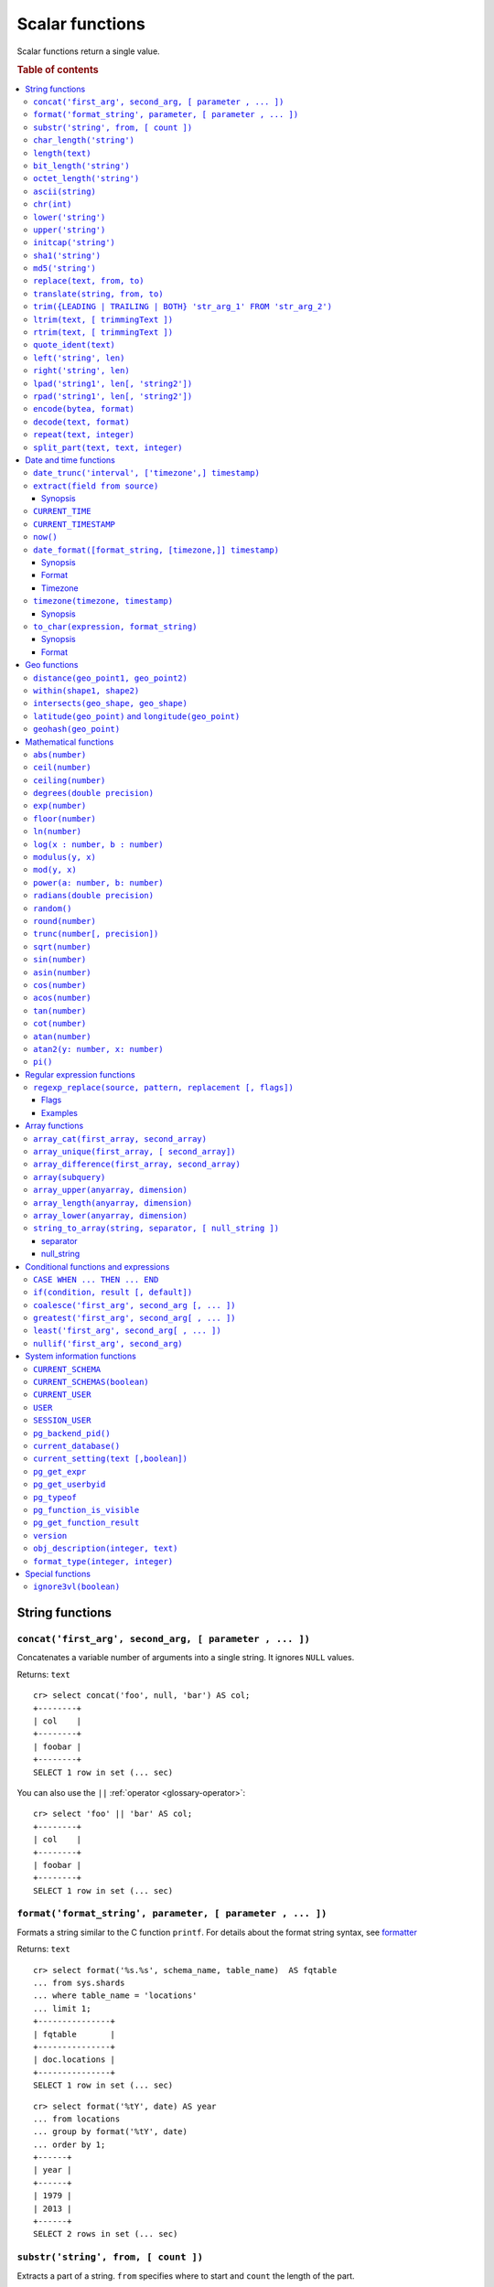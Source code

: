 .. highlight:: psql
.. _scalar:

================
Scalar functions
================

Scalar functions return a single value.

.. rubric:: Table of contents

.. contents::
   :local:

String functions
================

.. _scalar_concat:

``concat('first_arg', second_arg, [ parameter , ... ])``
--------------------------------------------------------

Concatenates a variable number of arguments into a single string. It ignores
``NULL`` values.

Returns: ``text``

::

    cr> select concat('foo', null, 'bar') AS col;
    +--------+
    | col    |
    +--------+
    | foobar |
    +--------+
    SELECT 1 row in set (... sec)

You can also use the ``||`` :ref:`operator <glossary-operator>`::

    cr> select 'foo' || 'bar' AS col;
    +--------+
    | col    |
    +--------+
    | foobar |
    +--------+
    SELECT 1 row in set (... sec)

``format('format_string', parameter, [ parameter , ... ])``
-----------------------------------------------------------

Formats a string similar to the C function ``printf``. For details about the
format string syntax, see `formatter`_

Returns: ``text``

::

    cr> select format('%s.%s', schema_name, table_name)  AS fqtable
    ... from sys.shards
    ... where table_name = 'locations'
    ... limit 1;
    +---------------+
    | fqtable       |
    +---------------+
    | doc.locations |
    +---------------+
    SELECT 1 row in set (... sec)

::

    cr> select format('%tY', date) AS year
    ... from locations
    ... group by format('%tY', date)
    ... order by 1;
    +------+
    | year |
    +------+
    | 1979 |
    | 2013 |
    +------+
    SELECT 2 rows in set (... sec)

``substr('string', from, [ count ])``
-------------------------------------

Extracts a part of a string. ``from`` specifies where to start and ``count``
the length of the part.

Returns: ``text``

::

    cr> select substr('crate.io', 3, 2) AS substr;
    +--------+
    | substr |
    +--------+
    | at     |
    +--------+
    SELECT 1 row in set (... sec)

.. _scalar_char_length:

``char_length('string')``
-------------------------

Counts the number of characters in a string.

Returns: ``integer``

::

    cr> select char_length('crate.io') AS char_length;
    +-------------+
    | char_length |
    +-------------+
    |           8 |
    +-------------+
    SELECT 1 row in set (... sec)

Each character counts only once, regardless of its byte size.

::

    cr> select char_length('©rate.io') AS char_length;
    +-------------+
    | char_length |
    +-------------+
    |           8 |
    +-------------+
    SELECT 1 row in set (... sec)

.. _scalar-length:

``length(text)``
----------------

Returns the number of characters in a string.

The same as :ref:`char_length <scalar_char_length>`.

.. _scalar_bit_length:

``bit_length('string')``
------------------------

Counts the number of bits in a string.

Returns: ``integer``

.. NOTE::

    CrateDB uses UTF-8 encoding internally, which uses between 1 and 4 bytes
    per character.

::

    cr> select bit_length('crate.io') AS bit_length;
    +------------+
    | bit_length |
    +------------+
    |         64 |
    +------------+
    SELECT 1 row in set (... sec)

::

    cr> select bit_length('©rate.io') AS bit_length;
    +------------+
    | bit_length |
    +------------+
    |         72 |
    +------------+
    SELECT 1 row in set (... sec)

.. _scalar_octet_length:

``octet_length('string')``
--------------------------

Counts the number of bytes (octets) in a string.

Returns: ``integer``

::

    cr> select octet_length('crate.io') AS octet_length;
    +--------------+
    | octet_length |
    +--------------+
    |            8 |
    +--------------+
    SELECT 1 row in set (... sec)

::

    cr> select octet_length('©rate.io') AS octet_length;
    +--------------+
    | octet_length |
    +--------------+
    |            9 |
    +--------------+
    SELECT 1 row in set (... sec)

.. _scalar_ascii:

``ascii(string)``
-----------------

Returns the ASCII code of the first character. For UTF-8, returns the Unicode
code point of the characters.

Returns: ``int``

::

    cr> SELECT ascii('a') AS a, ascii('🎈') AS b;
    +----+--------+
    |  a |      b |
    +----+--------+
    | 97 | 127880 |
    +----+--------+
    SELECT 1 row in set (... sec)

.. _scalar_chr:

``chr(int)``
------------

Returns the character with the given code. For UTF-8 the argument is treated as
a Unicode code point.

Returns: ``string``

::

    cr> SELECT chr(65) AS a;
    +---+
    | a |
    +---+
    | A |
    +---+
    SELECT 1 row in set (... sec)


``lower('string')``
-------------------

Converts all characters to lowercase. ``lower`` does not perform
locale-sensitive or context-sensitive mappings.

Returns: ``text``

::

    cr> select lower('TransformMe') AS lower;
    +-------------+
    | lower       |
    +-------------+
    | transformme |
    +-------------+
    SELECT 1 row in set (... sec)

``upper('string')``
-------------------

Converts all characters to uppercase. ``upper`` does not perform
locale-sensitive or context-sensitive mappings.

Returns: ``text``

::

    cr> select upper('TransformMe') as upper;
    +-------------+
    | upper       |
    +-------------+
    | TRANSFORMME |
    +-------------+
    SELECT 1 row in set (... sec)

.. _scalar-initcap:

``initcap('string')``
---------------------

Converts the first letter of each word to upper case and the rest to lower case
(*capitalize letters*).

Returns: ``text``

::

   cr> select initcap('heLlo WORLD') AS initcap;
   +-------------+
   | initcap     |
   +-------------+
   | Hello World |
   +-------------+
    SELECT 1 row in set (... sec)

.. _sha1:

``sha1('string')``
------------------

Returns: ``text``

Computes the SHA1 checksum of the given string.

::

    cr> select sha1('foo') AS sha1;
    +------------------------------------------+
    | sha1                                     |
    +------------------------------------------+
    | 0beec7b5ea3f0fdbc95d0dd47f3c5bc275da8a33 |
    +------------------------------------------+
    SELECT 1 row in set (... sec)

``md5('string')``
-----------------

Returns: ``text``

Computes the MD5 checksum of the given string.

See :ref:`sha1 <sha1>` for an example.

.. _scalar-replace:

``replace(text, from, to)``
---------------------------

Replaces all occurrences of ``from`` in ``text`` with ``to``.

::

   cr> select replace('Hello World', 'World', 'Stranger') AS hello;
   +----------------+
   | hello          |
   +----------------+
   | Hello Stranger |
   +----------------+
   SELECT 1 row in set (... sec)

.. _scalar-translate:

``translate(string, from, to)``
-------------------------------

Performs several single-character, one-to-one translation in one operation.
It translates ``string`` by replacing the characters in the ``from`` set, one-to-one
positionally, with their counterparts in the ``to`` set. If ``from`` is longer than
``to``, the function removes the occurrences of the extra characters in ``from``.
If there are repeated characters in ``from``, only the first mapping is considered.

Synopsis::

    translate(string, from, to)

Examples::

   cr> select translate('Crate', 'Ct', 'Dk') as translation;
    +-------------+
    | translation |
    +-------------+
    | Drake       |
    +-------------+
    SELECT 1 row in set (... sec)

::

   cr> select translate('Crate', 'rCe', 'c') as translation;
    +-------------+
    | translation |
    +-------------+
    | cat         |
    +-------------+
    SELECT 1 row in set (... sec)

.. _scalar-trim:

``trim({LEADING | TRAILING | BOTH} 'str_arg_1' FROM 'str_arg_2')``
------------------------------------------------------------------

Removes the longest string containing characters from ``str_arg_1``
(``' '`` by default) from the start, end, or both ends
(``BOTH`` is the default) of ``str_arg_2``.

Synopsis::

    trim([ [ {LEADING | TRAILING | BOTH} ] [ str_arg_1 ] FROM ] str_arg_2)

Examples
::

   cr> select trim(BOTH 'ab' from 'abcba') AS trim;
   +------+
   | trim |
   +------+
   | c    |
   +------+
   SELECT 1 row in set (... sec)

::

   cr> select trim('ab' from 'abcba') AS trim;
   +------+
   | trim |
   +------+
   | c    |
   +------+
   SELECT 1 row in set (... sec)

::

   cr> select trim('   abcba   ') AS trim;
   +-------+
   | trim  |
   +-------+
   | abcba |
   +-------+
   SELECT 1 row in set (... sec)

.. _scalar-ltrim:

``ltrim(text, [ trimmingText ])``
---------------------------------

Removes set of characters which are matching ``trimmingText`` (``' '``
by default) to the left of ``text``.

::

   cr> select ltrim('xxxzzzabcba', 'xz') AS ltrim;
   +-------+
   | ltrim |
   +-------+
   | abcba |
   +-------+
   SELECT 1 row in set (... sec)

.. _scalar-rtrim:

``rtrim(text, [ trimmingText ])``
---------------------------------

Removes set of characters which are matching ``trimmingText`` (``' '``
by default) to the right of ``text``.

::

   cr> select rtrim('abcbaxxxzzz', 'xz') AS rtrim;
   +-------+
   | rtrim |
   +-------+
   | abcba |
   +-------+
   SELECT 1 row in set (... sec)

.. _scalar-quote-ident:

``quote_ident(text)``
---------------------

Returns: ``text``

Quotes a provided string argument. Quotes are added only if necessary.
For example, if the string contains non-identifier characters, keywords or
would be case-folded. Embedded quotes are properly doubled.

The quoted string can be used as an identifier in an SQL statement.

::

   cr> select quote_ident('Column name') AS quoted;
   +---------------+
   | quoted        |
   +---------------+
   | "Column name" |
   +---------------+
   SELECT 1 row in set (... sec)

.. _scalar-left:

``left('string', len)``
-----------------------

Returns the first ``len`` characters of ``string`` when ``len`` > 0,
otherwise all but last ``len`` characters.

Synopsis::

    left(string, len)

Examples::

   cr> select left('crate.io', 5) AS col;
   +-------+
   | col   |
   +-------+
   | crate |
   +-------+
   SELECT 1 row in set (... sec)

::

   cr> select left('crate.io', -3) AS col;
   +-------+
   | col   |
   +-------+
   | crate |
   +-------+
   SELECT 1 row in set (... sec)

.. _scalar-right:

``right('string', len)``
------------------------

Returns the last ``len`` characters in ``string`` when ``len`` > 0,
otherwise all but first ``len`` characters.

Synopsis::

  right(string, len)

Examples::

      cr> select right('crate.io', 2) AS col;
      +-----+
      | col |
      +-----+
      | io  |
      +-----+
      SELECT 1 row in set (... sec)

::

      cr> select right('crate.io', -6) AS col;
      +-----+
      | col |
      +-----+
      | io  |
      +-----+
      SELECT 1 row in set (... sec)

.. _scalar-lpad:

``lpad('string1', len[, 'string2'])``
-------------------------------------

Fill up ``string1`` to length ``len`` by prepending the characters ``string2``
(a space by default). If string1 is already longer than len then it is truncated
(on the right).

Synopsis::

    lpad(string1, len[, string2])

Example::

   cr> select lpad(' I like CrateDB!!', 41, 'yes! ') AS col;
   +-------------------------------------------+
   | col                                       |
   +-------------------------------------------+
   | yes! yes! yes! yes! yes! I like CrateDB!! |
   +-------------------------------------------+
   SELECT 1 row in set (... sec)

.. _scalar-rpad:

``rpad('string1', len[, 'string2'])``
-------------------------------------

Fill up ``string1`` to length ``len`` by appending the characters ``string2``
(a space by default). If string1 is already longer than len then it is
truncated.

Synopsis::

    rpad(string1, len[, string2])

Example::

   cr> select rpad('Do you like Crate?', 38, ' yes!') AS col;
   +----------------------------------------+
   | col                                    |
   +----------------------------------------+
   | Do you like Crate? yes! yes! yes! yes! |
   +----------------------------------------+
   SELECT 1 row in set (... sec)

.. NOTE::

   In both cases, the scalar functions lpad and rpad, do now accept a len
   greater than 50000.

.. _scalar-encode:

``encode(bytea, format)``
-------------------------

Encode takes a binary string (``hex`` format) and returns a text encoding using
the specified format. Supported formats are: ``base64``, ``hex``, and
``escape``. The ``escape`` format replaces unprintable characters with octal
byte notation like ``\nnn``. For the reverse function, see :ref:`decode()
<scalar-decode>`.

Synopsis::

    encode(string1, format)

Example::

    cr> select encode(E'123\b\t56', 'base64') AS col;
    +--------------+
    | col          |
    +--------------+
    | MTIzCAk1Ng== |
    +--------------+
    SELECT 1 row in set (... sec)


.. _scalar-decode:

``decode(text, format)``
-------------------------

Decodes a text encoded string using the specified format and returns a binary
string (``hex`` format). Supported formats are: ``base64``, ``hex``, and
``escape``. For the reverse function, see :ref:`encode() <scalar-encode>`.

Synopsis::

    decode(text1, format)

Example::

    cr> select decode('T\214', 'escape') AS col;
    +--------+
    | col    |
    +--------+
    | \x548c |
    +--------+
    SELECT 1 row in set (... sec)


.. _scalar-repeat:

``repeat(text, integer)``
-------------------------

Repeats a string the specified number of times.

If the number of repetitions is equal or less than zero then the function
returns an empty string.

Returns: ``text``

::

   cr> select repeat('ab', 3) AS repeat;
   +--------+
   | repeat |
   +--------+
   | ababab |
   +--------+
   SELECT 1 row in set (... sec)

.. _scalar-split_part:

``split_part(text, text, integer)``
-----------------------------------

Splits a string into parts using a delimiter and returns the part at the given index.
The first part is addressed by index ``1``.

Special Cases:

* Returns the empty string if the index is greater than the number of parts.
* If any of the arguments is ``NULL``, the result is ``NULL``.
* If the delimiter is the empty string, the input string is considered as consisting of exactly one part.

Returns: ``text``

Synopsis::

    split_part(string, delimiter, index)

Example::

   cr> select split_part('ab--cdef--gh', '--', 2) AS part;
   +------+
   | part |
   +------+
   | cdef |
   +------+
   SELECT 1 row in set (... sec)


Date and time functions
=======================

.. _scalar-date-trunc:

``date_trunc('interval', ['timezone',] timestamp)``
---------------------------------------------------

Returns: ``timestamp with time zone``

Limits a timestamps precision to a given interval.

Valid intervals are:

* ``second``

* ``minute``

* ``hour``

* ``day``

* ``week``

* ``month``

* ``quarter``

* ``year``

Valid values for ``timezone`` are either the name of a time zone (for example
'Europe/Vienna') or the UTC offset of a time zone (for example '+01:00'). To
get a complete overview of all possible values take a look at the `available
time zones`_ supported by `Joda-Time`_.

The following example shows how to use the date_trunc function to generate a
day based histogram in the ``Europe/Moscow`` timezone::

    cr> select
    ... date_trunc('day', 'Europe/Moscow', date) as day,
    ... count(*) as num_locations
    ... from locations
    ... group by 1
    ... order by 1;
    +---------------+---------------+
    | day           | num_locations |
    +---------------+---------------+
    | 308523600000  | 4             |
    | 1367352000000 | 1             |
    | 1373918400000 | 8             |
    +---------------+---------------+
    SELECT 3 rows in set (... sec)

If you don't specify a time zone, ``truncate`` uses UTC time::

    cr> select date_trunc('day', date) as day, count(*) as num_locations
    ... from locations
    ... group by 1
    ... order by 1;
    +---------------+---------------+
    | day           | num_locations |
    +---------------+---------------+
    | 308534400000  | 4             |
    | 1367366400000 | 1             |
    | 1373932800000 | 8             |
    +---------------+---------------+
    SELECT 3 rows in set (... sec)

``extract(field from source)``
------------------------------

``extract`` is a special expression that translates to a function which
retrieves subfields such as day, hour or minute from a timestamp.

The return type depends on the used ``field``.

Synopsis
........

::

    EXTRACT( field FROM expression )

:field:
  An identifier or string literal which identifies the part of the timestamp
  that should be extracted.

:expression:
  An expression that resolves to a timestamp data type with or without
  timezone or is castable to timestamp data types.

::

    cr> select extract(day from '2014-08-23') AS day;
    +-----+
    | day |
    +-----+
    |  23 |
    +-----+
    SELECT 1 row in set (... sec)

``source`` must be an expression that returns a timestamp. In case the
expression has a different return type but is known to be castable to timestamp
an implicit cast will be attempted.

``field`` is an identifier that selects which part of the timestamp to extract.
The following fields are supported:

``CENTURY``
  | *Return type:* ``integer``
  | century of era

  Returns the ISO representation which is a straight split of the date.

  Year 2000 century 20 and year 2001 is also century 20. This is different to
  the GregorianJulian (GJ) calendar system where 2001 would be century 21.

``YEAR``
  | *Return type:* ``integer``
  | the year field

``QUARTER``
  | *Return type:* ``integer``
  | the quarter of the year (1 - 4)

``MONTH``
  | *Return type:* ``integer``
  | the month of the year

``WEEK``
  | *Return type:* ``integer``
  | the week of the year

``DAY``
  | *Return type:* ``integer``
  | the day of the month

``DAY_OF_MONTH``
  | *Return type:* ``integer``
  | same as ``day``

``DAY_OF_WEEK``
  | *Return type:* ``integer``
  | day of the week. Starting with Monday (1) to Sunday (7)

``DOW``
  | *Return type:* ``integer``
  | same as ``day_of_week``

``DAY_OF_YEAR``
  | *Return type:* ``integer``
  | the day of the year (1 - 365 / 366)

``DOY``
  | *Return type:* ``integer``
  | same as ``day_of_year``

``HOUR``
  | *Return type:* ``integer``
  | the hour field

``MINUTE``
  | *Return type:* ``integer``
  | the minute field

``SECOND``
  | *Return type:* ``integer``
  | the second field

``EPOCH``
  | *Return type:* ``double precision``
  | The number of seconds since Jan 1, 1970.
  | Can be negative if earlier than Jan 1, 1970.

.. _`available time zones`: https://www.joda.org/joda-time/timezones.html
.. _`Joda-Time`: https://www.joda.org/joda-time/

.. _current_time:

``CURRENT_TIME``
----------------

The ``CURRENT_TIME`` expression returns the time in microseconds
since midnight UTC at the time the SQL statement was handled. Clock
time is looked up at most once within the scope of a single query, to
ensure that multiple occurrences of ``CURRENT_TIME`` evaluate to the
same value.

synopsis::

    CURRENT_TIME [ ( precision ) ]

``precision`` must be a positive integer between 0 and 6. The default value is
6. It determines the number of fractional seconds to output. A value of 0 means
the time will have second precision, no fractional seconds (microseconds)
are given.

.. NOTE::
   No guarantee is provided about the accuracy of the underlying clock,
   results may be limited to millisecond precision, depending on the
   system.

.. _current_timestamp:

``CURRENT_TIMESTAMP``
---------------------

The ``CURRENT_TIMESTAMP`` expression returns the timestamp in milliseconds
since epoch at the time the SQL statement was handled. Therefore, the same
timestamp value is returned for every invocation of a single statement.

Synopsis::

    CURRENT_TIMESTAMP [ ( precision ) ]

Here, ``precision`` must be a positive integer between ``0`` and ``3``. The
default value is ``3``. This value determines the number of fractional seconds
to output. A value of ``0`` means the timestamp will have second precision, no
fractional seconds (milliseconds) are given.

.. TIP::

    To get an offset value of ``CURRENT_TIMESTAMP`` (e.g., this same time one
    day ago), you can add or subtract an :ref:`interval <interval_data_type>`,
    like so::

        CURRENT_TIMESTAMP - '1 day'::interval

.. NOTE::

    If the ``CURRENT_TIMESTAMP`` function is used in
    :ref:`ddl-generated-columns` it behaves slightly different in ``UPDATE``
    operations. In such a case the actual timestamp of each row update is
    returned.

    The return value of expressions ``CURRENT_TIMESTAMP`` and ``CURRENT_TIME``
    depends on the system clock and the JVM implementation.


.. _now:

``now()``
---------

Returns the current date and time.

This is the same as ``current_timestamp``

Returns: ``timestamp with time zone``

Synopsis::

  now()


``date_format([format_string, [timezone,]] timestamp)``
-------------------------------------------------------

The ``date_format`` function formats a timestamp as string according to the
(optional) format string.

Returns: ``text``

Synopsis
........

::

    DATE_FORMAT( [ format_string, [ timezone, ] ] timestamp )

The only mandatory argument is the ``timestamp`` value to format. It can be any
expression that is safely convertible to timestamp data type with or without
timezone.

Format
......

The syntax for the ``format_string`` is 100% compatible to the syntax of the
`MySQL date_format`_ function. For reference, the format is listed in detail
below [#MySQL-Docs]_:

.. csv-table:: date_format Format
   :header: "Format Specifier", "Description"

   ``%a``,	"Abbreviated weekday name (Sun..Sat)"
   ``%b``,	"Abbreviated month name (Jan..Dec)"
   ``%c``,	"Month in year, numeric (0..12)"
   ``%D``,	"Day of month as ordinal number (1st, 2nd, ... 24th)"
   ``%d``,	"Day of month, padded to 2 digits (00..31)"
   ``%e``,	"Day of month (0..31)"
   ``%f``,	"Microseconds, padded to 6 digits (000000..999999)"
   ``%H``,	"Hour in 24-hour clock, padded to 2 digits (00..23)"
   ``%h``,	"Hour in 12-hour clock, padded to 2 digits (01..12)"
   ``%I``,	"Hour in 12-hour clock, padded to 2 digits (01..12)"
   ``%i``,	"Minutes, numeric (00..59)"
   ``%j``,	"Day of year, padded to 3 digits (001..366)"
   ``%k``,	"Hour in 24-hour clock (0..23)"
   ``%l``,	"Hour in 12-hour clock (1..12)"
   ``%M``,	"Month name (January..December)"
   ``%m``,	"Month in year, numeric, padded to 2 digits (00..12)"
   ``%p``,	"AM or PM"
   ``%r``,	"Time, 12-hour (hh:mm:ss followed by AM or PM)"
   ``%S``,	"Seconds, padded to 2 digits (00..59)"
   ``%s``,	"Seconds, padded to 2 digits (00..59)"
   ``%T``,	"Time, 24-hour (hh:mm:ss)"
   ``%U``,	"Week number, sunday as first day of the week, first week of the year (01) is the one starting in this year, week 00 starts in last year (00..53)"
   ``%u``,	"Week number, monday as first day of the week, first week of the year (01) is the one with at least 4 days in this year (00..53)"
   ``%V``,	"Week number, sunday as first day of the week, first week of the year (01) is the one starting in this year, uses the week number of the last year, if the week started in last year (01..53)"
   ``%v``,	"Week number, monday as first day of the week, first week of the year (01) is the one with at least 4 days in this year, uses the week number of the last year, if the week started in last year (01..53)"
   ``%W``,	"Weekday name (Sunday..Saturday)"
   ``%w``,	"Day of the week (0=Sunday..6=Saturday)"
   ``%X``,	"weekyear, sunday as first day of the week, numeric, four digits; used with %V"
   ``%x``,	"weekyear, monday as first day of the week, numeric, four digits; used with %v"
   ``%Y``,	"Year, numeric, four digits"
   ``%y``,	"Year, numeric, two digits"
   ``%%``,	"A literal '%' character"
   ``%x``,	"x, for any 'x' not listed above"

If no ``format_string`` is given the default format will be used::

    %Y-%m-%dT%H:%i:%s.%fZ

::

    cr> select date_format('1970-01-01') as epoque;
    +-----------------------------+
    | epoque                      |
    +-----------------------------+
    | 1970-01-01T00:00:00.000000Z |
    +-----------------------------+
    SELECT 1 row in set (... sec)

.. _date-format-timezone:

Timezone
........

Valid values for ``timezone`` are either the name of a time zone (for example
'Europe/Vienna') or the UTC offset of a time zone (for example '+01:00'). To
get a complete overview of all possible values take a look at the `available
time zones`_ supported by `Joda-Time`_.

The ``timezone`` will be ``UTC`` if not provided::

    cr> select date_format('%W the %D of %M %Y %H:%i %p', 0) as epoque;
    +-------------------------------------------+
    | epoque                                    |
    +-------------------------------------------+
    | Thursday the 1st of January 1970 00:00 AM |
    +-------------------------------------------+
    SELECT 1 row in set (... sec)

::

    cr> select date_format('%Y/%m/%d %H:%i', 'EST',  0) as est_epoque;
    +------------------+
    | est_epoque       |
    +------------------+
    | 1969/12/31 19:00 |
    +------------------+
    SELECT 1 row in set (... sec)

.. _scalar-timezone:

``timezone(timezone, timestamp)``
---------------------------------

The timezone scalar function converts values of ``timestamp`` without time zone to/from
timestamp with time zone.

Synopsis
........

::

    TIMEZONE(timezone, timestamp)

It has two variants depending on the type of ``timestamp``:

.. csv-table::
   :header: "Type of timestamp", "Return Type", "Description"

   "timestamp without time zone OR bigint", "timestamp with time zone", "Treat \
   given timestamp without time zone as located in the specified timezone"
   "timestamp with time zone", "timestamp without time zone", "Convert given \
   timestamp with time zone to the new timezone with no time zone designation"

::

    cr> select
    ... 257504400000 as no_tz,
    ... date_format('%Y-%m-%d %h:%i', 257504400000) as no_tz_str,
    ... timezone('Europe/Madrid', 257504400000) as in_madrid,
    ... date_format('%Y-%m-%d %h:%i', timezone('Europe/Madrid',
    ... 257504400000)) as in_madrid_str;
    +--------------+------------------+--------------+------------------+
    |        no_tz | no_tz_str        |    in_madrid | in_madrid_str    |
    +--------------+------------------+--------------+------------------+
    | 257504400000 | 1978-02-28 09:00 | 257500800000 | 1978-02-28 08:00 |
    +--------------+------------------+--------------+------------------+
    SELECT 1 row in set (... sec)

::

    cr> select
    ... timezone('Europe/Madrid',
    ... '1978-02-28T10:00:00.000+01:00'::timestamp with time zone) as epoque,
    ... date_format('%Y-%m-%d %h:%i', timezone('Europe/Madrid',
    ... '1978-02-28T10:00:00.000+01:00'::timestamp with time zone)) as epoque_str;
    +--------------+------------------+
    |       epoque | epoque_str       |
    +--------------+------------------+
    | 257508000000 | 1978-02-28 10:00 |
    +--------------+------------------+
    SELECT 1 row in set (... sec)

::

    cr> select
    ... timezone('Europe/Madrid',
    ... '1978-02-28T10:00:00.000+01:00'::timestamp without time zone) as epoque,
    ... date_format('%Y-%m-%d %h:%i', timezone('Europe/Madrid',
    ... '1978-02-28T10:00:00.000+01:00'::timestamp without time zone)) as epoque_str;
    +--------------+------------------+
    |       epoque | epoque_str       |
    +--------------+------------------+
    | 257504400000 | 1978-02-28 09:00 |
    +--------------+------------------+
    SELECT 1 row in set (... sec)

.. _scalar-to_char:

``to_char(expression, format_string)``
--------------------------------------

The ``to_char`` function converts a ``timestamp`` or ``interval`` value to
a string, based on a given format string.

Returns: ``text``

Synopsis
........

::

    TO_CHAR( expression, format_string )

``expression`` can be any value with the type of ``timestamp`` (with or without
a timezone) or ``interval``.

Format
......

The syntax for the ``format_string`` differs based the type of the expression.
For ``timestamp`` expressions, the ``format_string`` is a template string
containing any of the following symbols:

+-------------------------------------------+---------------------------------------------------------------------------+
| Pattern                                   | Description                                                               |
+===========================================+===========================================================================+
| ``HH`` / ``HH12``                         | Hour of day (01-12)                                                       |
+-------------------------------------------+---------------------------------------------------------------------------+
| ``HH24``                                  | Hour of day (00-23)                                                       |
+-------------------------------------------+---------------------------------------------------------------------------+
| ``MI``                                    | Minute (00-59)                                                            |
+-------------------------------------------+---------------------------------------------------------------------------+
| ``SS``                                    | Second (00-59)                                                            |
+-------------------------------------------+---------------------------------------------------------------------------+
| ``MS``                                    | Millisecond (000-999)                                                     |
+-------------------------------------------+---------------------------------------------------------------------------+
| ``US``                                    | Microsecond (000000-999999)                                               |
+-------------------------------------------+---------------------------------------------------------------------------+
| ``FF1``                                   | Tenth of second (0-9)                                                     |
+-------------------------------------------+---------------------------------------------------------------------------+
| ``FF2``                                   | Hundredth of second (00-99)                                               |
+-------------------------------------------+---------------------------------------------------------------------------+
| ``FF3``                                   | Millisecond (000-999)                                                     |
+-------------------------------------------+---------------------------------------------------------------------------+
| ``FF4``                                   | Tenth of millisecond (0000-9999)                                          |
+-------------------------------------------+---------------------------------------------------------------------------+
| ``FF5``                                   | Hundredth of millisecond (00000-99999)                                    |
+-------------------------------------------+---------------------------------------------------------------------------+
| ``FF6``                                   | Microsecond (000000-999999)                                               |
+-------------------------------------------+---------------------------------------------------------------------------+
| ``SSSS`` / ``SSSSS``                      | Seconds past midnight (0-86399)                                           |
+-------------------------------------------+---------------------------------------------------------------------------+
| ``AM`` / ``am`` / ``PM`` / ``pm``         | Meridiem indicator                                                        |
+-------------------------------------------+---------------------------------------------------------------------------+
| ``A.M.`` / ``a.m.`` / ``P.M.`` / ``p.m.`` | Meridiem indicator (with periods)                                         |
+-------------------------------------------+---------------------------------------------------------------------------+
| ``Y,YYY``                                 | 4 digit year with comma                                                   |
+-------------------------------------------+---------------------------------------------------------------------------+
| ``YYYY``                                  | 4 digit year                                                              |
+-------------------------------------------+---------------------------------------------------------------------------+
| ``YYY``                                   | Last 3 digits of year                                                     |
+-------------------------------------------+---------------------------------------------------------------------------+
| ``YY``                                    | Last 2 digits of year                                                     |
+-------------------------------------------+---------------------------------------------------------------------------+
| ``Y``                                     | Last digit of year                                                        |
+-------------------------------------------+---------------------------------------------------------------------------+
| ``IYYY``                                  | 4 digit ISO-8601 week-numbering year                                      |
+-------------------------------------------+---------------------------------------------------------------------------+
| ``IYY``                                   | Last 3 digits of ISO-8601 week-numbering year                             |
+-------------------------------------------+---------------------------------------------------------------------------+
| ``IY``                                    | Last 2 digits of ISO-8601 week-numbering year                             |
+-------------------------------------------+---------------------------------------------------------------------------+
| ``I``                                     | Last digit of ISO-8601 week-numbering year                                |
+-------------------------------------------+---------------------------------------------------------------------------+
| ``BC`` / ``bc`` / ``AD`` / ``ad``         | Era indicator                                                             |
+-------------------------------------------+---------------------------------------------------------------------------+
| ``B.C.`` / ``b.c.`` / ``A.D.`` / ``a.d.`` | Era indicator with periods                                                |
+-------------------------------------------+---------------------------------------------------------------------------+
| ``MONTH`` / ``Month`` / ``month``         | Full month name (uppercase/capitalized/lowercase) padded to 9 characters  |
+-------------------------------------------+---------------------------------------------------------------------------+
| ``MON`` / ``Mon`` / ``mon``               | Short month name (uppercase/capitalized/lowercase) padded to 9 characters |
+-------------------------------------------+---------------------------------------------------------------------------+
| ``MM``                                    | Month number (01-12)                                                      |
+-------------------------------------------+---------------------------------------------------------------------------+
| ``DAY`` / ``Day`` / ``day``               | Full day name (uppercase/capitalized/lowercase) padded to 9 characters    |
+-------------------------------------------+---------------------------------------------------------------------------+
| ``DY`` / ``Dy`` / ``dy``                  | Short, 3 character day name (uppercase/capitalized/lowercase)             |
+-------------------------------------------+---------------------------------------------------------------------------+
| ``DDD``                                   | Day of year (001-366)                                                     |
+-------------------------------------------+---------------------------------------------------------------------------+
| ``IDDD``                                  | Day of ISO-8601 week-numbering year, where the first Monday of the        |
|                                           | first ISO week is day 1 (001-371)                                         |
+-------------------------------------------+---------------------------------------------------------------------------+
| ``DD``                                    | Day of month (01-31)                                                      |
+-------------------------------------------+---------------------------------------------------------------------------+
| ``D``                                     | Day of the week, from Sunday (1) to Saturday (7)                          |
+-------------------------------------------+---------------------------------------------------------------------------+
| ``ID``                                    | ISO-8601 day of the week, from Monday (1) to Sunday (7)                   |
+-------------------------------------------+---------------------------------------------------------------------------+
| ``W``                                     | Week of month (1-5)                                                       |
+-------------------------------------------+---------------------------------------------------------------------------+
| ``WW``                                    | Week number of year (1-53)                                                |
+-------------------------------------------+---------------------------------------------------------------------------+
| ``IW``                                    | Week number of ISO-8601 week-numbering year (01-53)                       |
+-------------------------------------------+---------------------------------------------------------------------------+
| ``CC``                                    | Century                                                                   |
+-------------------------------------------+---------------------------------------------------------------------------+
| ``J``                                     | Julian Day                                                                |
+-------------------------------------------+---------------------------------------------------------------------------+
| ``Q``                                     | Quarter                                                                   |
+-------------------------------------------+---------------------------------------------------------------------------+
| ``RM`` / ``rm``                           | Month in Roman numerals (uppercase/lowercase)                             |
+-------------------------------------------+---------------------------------------------------------------------------+
| ``TZ`` / ``tz``                           | Time-zone abbreviation (uppercase/lowercase)                              |
+-------------------------------------------+---------------------------------------------------------------------------+
| ``TZH``                                   | Time-zone hours                                                           |
+-------------------------------------------+---------------------------------------------------------------------------+
| ``TZM``                                   | Time-zone minutes                                                         |
+-------------------------------------------+---------------------------------------------------------------------------+
| ``OF``                                    | Time-zone offset from UTC                                                 |
+-------------------------------------------+---------------------------------------------------------------------------+

::

    cr> select to_char(timestamp '1970-01-01T17:31:12', 'Day, Month DD - HH12:MI AM YYYY AD') as ts;
    +-----------------------------------------+
    | ts                                      |
    +-----------------------------------------+
    | Thursday, January 01 - 05:31 PM 1970 AD |
    +-----------------------------------------+
    SELECT 1 row in set (... sec)

For ``interval`` expressions, the formatting string accepts the same tokens as
``timestamp`` expressions. The function then uses the timestamp of the specified
interval added to the timestamp of ``0000/01/01 00:00:00``:

::

    cr> select to_char(interval '1 year 3 weeks 200 minutes', 'YYYY MM DD HH12:MI:SS') as interval;
    +---------------------+
    | interval            |
    +---------------------+
    | 0001 01 22 03:20:00 |
    +---------------------+
    SELECT 1 row in set (... sec)



Geo functions
=============

.. _scalar_distance:

``distance(geo_point1, geo_point2)``
------------------------------------

Returns: ``double precision``

The ``distance`` function can be used to calculate the distance between two
points on earth. It uses the `Haversine formula`_ which gives great-circle
distances between 2 points on a sphere based on their latitude and longitude.

The return value is the distance in meters.

Below is an example of the distance function where both points are specified
using WKT. See :ref:`geo_point_data_type` for more information on the implicit
type casting of geo points::

    cr> select distance('POINT (10 20)', 'POINT (11 21)') AS col;
    +-------------------+
    |               col |
    +-------------------+
    | 152354.3209044634 |
    +-------------------+
    SELECT 1 row in set (... sec)

This scalar function can always be used in both the ``WHERE`` and ``ORDER BY``
clauses. With the limitation that one of the arguments must be a literal and
the other argument must be a column reference.

.. NOTE::

   The algorithm of the calculation which is used when the distance
   function is used as part of the result column list has a different
   precision than what is stored inside the index which is utilized if
   the distance function is part of a WHERE clause.

   For example if ``select distance(...)`` returns 0.0 an equality check
   with ``where distance(...) = 0`` might not yield anything at all due
   to the precision difference.

.. _scalar_within:

``within(shape1, shape2)``
--------------------------

Returns: ``boolean``

The ``within`` function returns true if ``shape1`` is within ``shape2``. If
that is not the case false is returned.

``shape1`` can either be a ``geo_shape`` or a ``geo_point``. ``shape2`` must be
a ``geo_shape``.

Below is an example of the within function which makes use of the implicit type
casting from strings to geo point and geo shapes::

    cr> select within(
    ...   'POINT (10 10)',
    ...   'POLYGON ((5 5, 10 5, 10 10, 5 10, 5 5))'
    ... ) AS is_within;
    +-----------+
    | is_within |
    +-----------+
    | TRUE      |
    +-----------+
    SELECT 1 row in set (... sec)

This function can always be used within the ``WHERE`` clause.

.. _scalar_intersects:

``intersects(geo_shape, geo_shape)``
------------------------------------

Returns: ``boolean``

The ``intersects`` function returns true if both argument shapes share some
points or area, they *overlap*. This also includes two shapes where one lies
:ref:`within <scalar_within>` the other.

If ``false`` is returned, both shapes are considered *disjoint*.

Example::

    cr> select
    ... intersects(
    ...   {type='Polygon', coordinates=[
    ...         [[13.4252, 52.7096],[13.9416, 52.0997],
    ...          [12.7221, 52.1334],[13.4252, 52.7096]]]},
    ...   'LINESTRING(13.9636 52.6763, 13.2275 51.9578,
    ...               12.9199 52.5830, 11.9970 52.6830)'
    ... ) as intersects,
    ... intersects(
    ...   {type='Polygon', coordinates=[
    ...         [[13.4252, 52.7096],[13.9416, 52.0997],
    ...          [12.7221, 52.1334],[13.4252, 52.7096]]]},
    ...   'LINESTRING (11.0742 49.4538, 11.5686 48.1367)'
    ... ) as disjoint;
    +------------+----------+
    | intersects | disjoint |
    +------------+----------+
    | TRUE       | FALSE    |
    +------------+----------+
    SELECT 1 row in set (... sec)

Due to a limitation on the :ref:`geo_shape_data_type` datatype this function
cannot be used in the :ref:`sql_reference_order_by`.

``latitude(geo_point)`` and ``longitude(geo_point)``
----------------------------------------------------

Returns: ``double precision``

The ``latitude`` and ``longitude`` function return the coordinates of latitude
or longitude of a point, or ``NULL`` if not available. The input must be a
column of type ``geo_point``, a valid WKT string or a ``double precision``
array. See :ref:`geo_point_data_type` for more information on the implicit type
casting of geo points.

Example::

    cr> select mountain, height, longitude(coordinates) as "lon", latitude(coordinates) as "lat"
    ... from sys.summits order by height desc limit 1;
    +------------+--------+---------+---------+
    | mountain   | height |     lon |     lat |
    +------------+--------+---------+---------+
    | Mont Blanc |   4808 | 6.86444 | 45.8325 |
    +------------+--------+---------+---------+
    SELECT 1 row in set (... sec)

Below is an example of the latitude/longitude functions which make use of the
implicit type casting from strings to geo point::

    cr> select latitude('POINT (10 20)') AS lat, longitude([10.0, 20.0]) AS long;
    +------+------+
    |  lat | long |
    +------+------+
    | 20.0 | 10.0 |
    +------+------+
    SELECT 1 row in set (... sec)

``geohash(geo_point)``
----------------------

Returns: ``text``

Returns a `GeoHash <https://en.wikipedia.org/wiki/Geohash>`_ representation
based on full precision (12 characters) of the input point, or ``NULL`` if not
available. The input has to be a column of type ``geo_point``, a valid WKT
string or a ``double precision`` array. See :ref:`geo_point_data_type` for more
information of the implicit type casting of geo points.

Example::

    cr> select mountain, height, geohash(coordinates) as "geohash" from sys.summits
    ... order by height desc limit 1;
    +------------+--------+--------------+
    | mountain   | height | geohash      |
    +------------+--------+--------------+
    | Mont Blanc |   4808 | u0huspw99j1r |
    +------------+--------+--------------+
    SELECT 1 row in set (... sec)

.. _mathematical_functions:

Mathematical functions
======================

All mathematical functions can be used within ``WHERE`` and ``ORDER BY``
clauses.

``abs(number)``
---------------

Returns the absolute value of the given number in the datatype of the given
number::

    cr> select abs(214748.0998) AS a, abs(0) AS b, abs(-214748) AS c;
    +-------------+---+--------+
    |           a | b |      c |
    +-------------+---+--------+
    | 214748.0998 | 0 | 214748 |
    +-------------+---+--------+
    SELECT 1 row in set (... sec)

.. _scalar-ceil:

``ceil(number)``
----------------

Returns the smallest integer or long value that is not less than the argument.

Returns: ``bigint`` or ``integer``

Return value will be of type ``integer`` if the input value is an integer or
float. If the input value is of type ``bigint`` or ``double precision`` the
return value will be of type ``bigint``::

    cr> select ceil(29.9) AS col;
    +-----+
    | col |
    +-----+
    |  30 |
    +-----+
    SELECT 1 row in set (... sec)


``ceiling(number)``
-------------------

This is an alias for :ref:`ceil <scalar-ceil>`.

.. _scalar-degrees:

``degrees(double precision)``
-----------------------------

Convert the given ``radians`` value to ``degrees``.

Returns: ``double precision``

::

    cr> select degrees(0.5) AS degrees;
    +-------------------+
    |           degrees |
    +-------------------+
    | 28.64788975654116 |
    +-------------------+
    SELECT 1 row in set (... sec)

.. _scalar-exp:

``exp(number)``
---------------

Returns Euler's number ``e`` raised to the power of the given numeric value.
The output will be cast to the given input type and thus may loose precision.

Returns: Same as input type.

::

    cr> select exp(1.0) AS exp;
    +-------------------+
    |               exp |
    +-------------------+
    | 2.718281828459045 |
    +-------------------+
    SELECT 1 row in set (... sec)

.. _scalar-floor:

``floor(number)``
-----------------

Returns the largest integer or long value that is not greater than the
argument.

Returns: ``bigint`` or ``integer``

Return value will be an integer if the input value is an integer or a float. If
the input value is of type ``bigint`` or ``double precision`` the return value
will be of type ``bigint``.

See below for an example::

    cr> select floor(29.9) AS floor;
    +-------+
    | floor |
    +-------+
    |    29 |
    +-------+
    SELECT 1 row in set (... sec)

``ln(number)``
--------------

Returns the natural logarithm of given ``number``.

Returns: ``double precision``

See below for an example::

    cr> SELECT ln(1) AS ln;
    +-----+
    |  ln |
    +-----+
    | 0.0 |
    +-----+
    SELECT 1 row in set (... sec)

.. NOTE::

    An error is returned for arguments which lead to undefined or illegal
    results. E.g. ln(0) results in ``minus infinity``, and therefore, an error
    is returned.

``log(x : number, b : number)``
-------------------------------

Returns the logarithm of given ``x`` to base ``b``.

Returns: ``double precision``

See below for an example, which essentially is the same as above::

    cr> SELECT log(100, 10) AS log;
    +-----+
    | log |
    +-----+
    | 2.0 |
    +-----+
    SELECT 1 row in set (... sec)

The second argument (``b``) is optional. If not present, base 10 is used::

    cr> SELECT log(100) AS log;
    +-----+
    | log |
    +-----+
    | 2.0 |
    +-----+
    SELECT 1 row in set (... sec)

.. NOTE::

    An error is returned for arguments which lead to undefined or illegal
    results. E.g. log(0) results in ``minus infinity``, and therefore, an error
    is returned.

    The same is true for arguments which lead to a ``division by zero``, as
    e.g. log(10, 1) does.

.. _scalar-modulus:

``modulus(y, x)``
-----------------

Returns the remainder of ``y/x``.

Returns: Same as argument types.

::

    cr> select modulus(5, 4) AS mod;
    +-----+
    | mod |
    +-----+
    |   1 |
    +-----+
    SELECT 1 row in set (... sec)

``mod(y, x)``
-----------------

This is an alias for :ref:`modulus <scalar-modulus>`.


``power(a: number, b: number)``
-------------------------------

Returns the given argument ``a`` raised to the power of argument ``b``.

Returns: ``double precision``

The return type of the power function is always ``double precision``, even when
both the inputs are integral types, in order to be consistent across positive
and negative exponents (which will yield decimal types).

See below for an example::

    cr> SELECT power(2,3) AS pow;
    +-----+
    | pow |
    +-----+
    | 8.0 |
    +-----+
    SELECT 1 row in set (... sec)

.. _scalar-radians:

``radians(double precision)``
-----------------------------

Convert the given ``degrees`` value to ``radians``.

Returns: ``double precision``

::

    cr> select radians(45.0) AS radians;
    +--------------------+
    |            radians |
    +--------------------+
    | 0.7853981633974483 |
    +--------------------+
    SELECT 1 row in set (... sec)

``random()``
------------

The ``random`` function returns a random value in the range 0.0 <= X < 1.0.

Returns: ``double precision``

.. NOTE::

    Every call to ``random`` will yield a new random number.

.. _scalar-round:

``round(number)``
-----------------

If the input is of type ``double precision`` or ``bigint`` the result is the
closest ``bigint`` to the argument, with ties rounding up.

If the input is of type ``real`` or ``integer`` the result is the closest
integer to the argument, with ties rounding up.

Returns: ``bigint`` or ``integer``

See below for an example::

    cr> select round(42.2) AS round;
    +-------+
    | round |
    +-------+
    |    42 |
    +-------+
    SELECT 1 row in set (... sec)

.. _scalar-trunc:

``trunc(number[, precision])``
------------------------------

Returns ``number`` truncated to the specified ``precision`` (decimal places).

When `precision` is not specified, the result's type is an ``integer``, or
``bigint``. When it is specified, the result's type is ``double precision``.
Notice that `trunc(number)` and `trunc(number, 0)` return different result
types.

See below for examples::

    cr> select trunc(29.999999, 3) AS trunc;
    +--------+
    |  trunc |
    +--------+
    | 29.999 |
    +--------+
    SELECT 1 row in set (... sec)

    cr> select trunc(29.999999) AS trunc;
    +-------+
    | trunc |
    +-------+
    |    29 |
    +-------+
    SELECT 1 row in set (... sec)

``sqrt(number)``
----------------

Returns the square root of the argument.

Returns: ``double precision``

See below for an example::

    cr> select sqrt(25.0) AS sqrt;
    +------+
    | sqrt |
    +------+
    |  5.0 |
    +------+
    SELECT 1 row in set (... sec)

``sin(number)``
---------------

Returns the sine of the argument.

Returns: ``double precision``

See below for an example::

    cr> SELECT sin(1) AS sin;
    +--------------------+
    |                sin |
    +--------------------+
    | 0.8414709848078965 |
    +--------------------+
    SELECT 1 row in set (... sec)

``asin(number)``
----------------

Returns the arcsine of the argument.

Returns: ``double precision``

See below for an example::

    cr> SELECT asin(1) AS asin;
    +--------------------+
    |               asin |
    +--------------------+
    | 1.5707963267948966 |
    +--------------------+
    SELECT 1 row in set (... sec)

``cos(number)``
---------------

Returns the cosine of the argument.

Returns: ``double precision``

See below for an example::

    cr> SELECT cos(1) AS cos;
    +--------------------+
    |                cos |
    +--------------------+
    | 0.5403023058681398 |
    +--------------------+
    SELECT 1 row in set (... sec)

``acos(number)``
----------------

Returns the arccosine of the argument.

Returns: ``double precision``

See below for an example::

    cr> SELECT acos(-1) AS acos;
    +-------------------+
    |              acos |
    +-------------------+
    | 3.141592653589793 |
    +-------------------+
    SELECT 1 row in set (... sec)

``tan(number)``
---------------

Returns the tangent of the argument.

Returns: ``double precision``

See below for an example::

    cr> SELECT tan(1) AS tan;
    +--------------------+
    |                tan |
    +--------------------+
    | 1.5574077246549023 |
    +--------------------+
    SELECT 1 row in set (... sec)

.. _scalar-cot:

``cot(number)``
---------------

Returns the cotangent of the argument that represents the angle expressed in
radians. The range of the argument is all real numbers. The cotangent of zero
is undefined and returns ``Infinity``.

Returns: ``double precision``

See below for an example::

    cr> select cot(1) AS cot;
    +--------------------+
    |                cot |
    +--------------------+
    | 0.6420926159343306 |
    +--------------------+
    SELECT 1 row in set (... sec)

``atan(number)``
----------------

Returns the arctangent of the argument.

Returns: ``double precision``

See below for an example::

    cr> SELECT atan(1) AS atan;
    +--------------------+
    |               atan |
    +--------------------+
    | 0.7853981633974483 |
    +--------------------+
    SELECT 1 row in set (... sec)

.. _scalar-atan2:

``atan2(y: number, x: number)``
-------------------------------

Returns the arctangent of ``y/x``.

Returns: ``double precision``

::

    cr> SELECT atan2(2, 1) AS atan2;
    +--------------------+
    |              atan2 |
    +--------------------+
    | 1.1071487177940904 |
    +--------------------+
    SELECT 1 row in set (... sec)

.. _scalar-pi:

``pi()``
--------

Returns the π constant.

Returns: ``double precision``

::

    cr> SELECT pi() AS pi;
    +-------------------+
    |                pi |
    +-------------------+
    | 3.141592653589793 |
    +-------------------+
    SELECT 1 row in set (... sec)

.. _scalar-regexp:

Regular expression functions
============================

The regular expression functions in CrateDB use `Java Regular Expressions`_.

See the API documentation for more details.

.. NOTE::

   Be aware that, in contrast to the functions, the :ref:`regular expression
   operator <sql_ddl_regexp>` uses `Lucene Regular Expressions`_.

.. _Lucene Regular Expressions: https://lucene.apache.org/core/4_9_0/core/org/apache/lucene/util/automaton/RegExp.html

``regexp_replace(source, pattern, replacement [, flags])``
----------------------------------------------------------

``regexp_replace`` can be used to replace every (or only the first) occurrence
of a subsequence matching ``pattern`` in the ``source`` string with the
``replacement`` string. If no subsequence in ``source`` matches the regular
expression ``pattern``, ``source`` is returned unchanged.

Returns: ``text``

``pattern`` is a Java regular expression. For details on the regexp syntax, see
`Java Regular Expressions`_.

The ``replacement`` string may contain expressions like ``$N`` where ``N`` is a
digit between 0 and 9. It references the *N*\ th matched group of ``pattern``
and the matching subsequence of that group will be inserted in the returned
string. The expression ``$0`` will insert the whole matching ``source``.

By default, only the first occurrence of a subsequence matching ``pattern``
will be replaced. If all occurrences shall be replaced use the ``g`` flag.

Flags
.....

``regexp_replace`` supports a number of flags as optional parameters. These
flags are given as a string containing any of the characters listed below. Order
does not matter.

+-------+---------------------------------------------------------------------+
| Flag  | Description                                                         |
+=======+=====================================================================+
| ``i`` | enable case insensitive matching                                    |
+-------+---------------------------------------------------------------------+
| ``u`` | enable unicode case folding when used together with ``i``           |
+-------+---------------------------------------------------------------------+
| ``U`` | enable unicode support for character classes like ``\W``            |
+-------+---------------------------------------------------------------------+
| ``s`` | make ``.`` match line terminators, too                              |
+-------+---------------------------------------------------------------------+
| ``m`` | make ``^`` and ``$`` match on the beginning or end of a line        |
|       | too.                                                                |
+-------+---------------------------------------------------------------------+
| ``x`` | permit whitespace and line comments starting with ``#``             |
+-------+---------------------------------------------------------------------+
| ``d`` | only ``\n`` is considered a line-terminator when using ``^``, ``$`` |
|       | and ``.``                                                           |
+-------+---------------------------------------------------------------------+
| ``g`` | replace all occurrences of a subsequence matching ``pattern``,      |
|       | not only the first                                                  |
+-------+---------------------------------------------------------------------+

Examples
........

::

   cr> select name, regexp_replace(name, '(\w+)\s(\w+)+', '$1 - $2') as replaced from locations
   ... order by name limit 5;
    +---------------------+-----------------------+
    | name                | replaced              |
    +---------------------+-----------------------+
    |                     |                       |
    | Aldebaran           | Aldebaran             |
    | Algol               | Algol                 |
    | Allosimanius Syneca | Allosimanius - Syneca |
    | Alpha Centauri      | Alpha - Centauri      |
    +---------------------+-----------------------+
    SELECT 5 rows in set (... sec)

::

   cr> select regexp_replace('alcatraz', '(foo)(bar)+', '$1baz') as replaced;
    +----------+
    | replaced |
    +----------+
    | alcatraz |
    +----------+
    SELECT 1 row in set (... sec)

::

   cr> select name, regexp_replace(name, '([A-Z]\w+) .+', '$1', 'ig') as replaced from locations
   ... order by name limit 5;
    +---------------------+--------------+
    | name                | replaced     |
    +---------------------+--------------+
    |                     |              |
    | Aldebaran           | Aldebaran    |
    | Algol               | Algol        |
    | Allosimanius Syneca | Allosimanius |
    | Alpha Centauri      | Alpha        |
    +---------------------+--------------+
    SELECT 5 rows in set (... sec)

Array functions
===============

``array_cat(first_array, second_array)``
----------------------------------------

The ``array_cat`` function concatenates two arrays into one array

Returns: ``array``

::

    cr> select array_cat([1,2,3],[3,4,5,6]) AS array_cat;
    +-----------------------+
    | array_cat             |
    +-----------------------+
    | [1, 2, 3, 3, 4, 5, 6] |
    +-----------------------+
    SELECT 1 row in set (... sec)

It can be used to append elements to array fields

::

    cr> create table array_cat_example (list array(integer));
    CREATE OK, 1 row affected (... sec)

::

    cr> insert into array_cat_example (list) values ([1,2,3]);
    INSERT OK, 1 row affected (... sec)

.. Hidden: refresh array_cat_example

    cr> refresh table array_cat_example
    REFRESH OK, 1 row affected (... sec)

::

    cr> update array_cat_example set list = array_cat(list, [4, 5, 6]);
    UPDATE OK, 1 row affected (... sec)

.. Hidden: refresh array_cat_example

    cr> refresh table array_cat_example
    REFRESH OK, 1 row affected (... sec)

::

    cr> select * from array_cat_example;
    +--------------------+
    | list               |
    +--------------------+
    | [1, 2, 3, 4, 5, 6] |
    +--------------------+
    SELECT 1 row in set (... sec)

.. NOTE::

   Appending to arrays with array_cat in updates is handy, but unfortunately
   not isolated. We use optimistic concurrency control to ensure that your
   update operation used the latest state of the row. But only 3 retry attempts
   are made by fetching the newest version again and if they all fail, the
   query fails.

You can also use the concat :ref:`operator <glossary-operator>` ``||`` with
arrays::

    cr> select [1,2,3] || [4,5,6] || [7,8,9] AS arr;
    +-----------------------------+
    | arr                         |
    +-----------------------------+
    | [1, 2, 3, 4, 5, 6, 7, 8, 9] |
    +-----------------------------+
    SELECT 1 row in set (... sec)

``array_unique(first_array, [ second_array])``
----------------------------------------------

The ``array_unique`` function merges two arrays into one array with unique
elements

Returns: ``array``

::

    cr> select array_unique([1, 2, 3], [3, 4, 4]) AS arr;
    +--------------+
    | arr          |
    +--------------+
    | [1, 2, 3, 4] |
    +--------------+
    SELECT 1 row in set (... sec)

If the arrays have different types all elements will be cast to a common type
based on the type precedence.

::

    cr> select array_unique([10, 20], [10.0, 20.3]) AS arr;
    +--------------------+
    | arr                |
    +--------------------+
    | [10.0, 20.0, 20.3] |
    +--------------------+
    SELECT 1 row in set (... sec)

``array_difference(first_array, second_array)``
-----------------------------------------------

The ``array_difference`` function removes elements from the first array that
are contained in the second array.

Returns: ``array``

::

    cr> select array_difference([1,2,3,4,5,6,7,8,9,10],[2,3,6,9,15]) AS arr;
    +---------------------+
    | arr                 |
    +---------------------+
    | [1, 4, 5, 7, 8, 10] |
    +---------------------+
    SELECT 1 row in set (... sec)

It can be used to remove elements from array fields.

::

    cr> create table array_difference_example (list array(integer));
    CREATE OK, 1 row affected (... sec)

::

    cr> insert into array_difference_example (list) values ([1,2,3,4,5,6,7,8,9,10]);
    INSERT OK, 1 row affected (... sec)

.. Hidden: refresh array_difference_example

    cr> refresh table array_difference_example
    REFRESH OK, 1 row affected (... sec)

::

    cr> update array_difference_example set list = array_difference(list, [6]);
    UPDATE OK, 1 row affected (... sec)

.. Hidden: refresh array_difference_example

    cr> refresh table array_difference_example
    REFRESH OK, 1 row affected (... sec)

::

    cr> select * from array_difference_example;
    +------------------------------+
    | list                         |
    +------------------------------+
    | [1, 2, 3, 4, 5, 7, 8, 9, 10] |
    +------------------------------+
    SELECT 1 row in set (... sec)


``array(subquery)``
-------------------

The ``array(subquery)`` expression is an array constructor function
which operates on the result of the ``subquery``.

Returns: ``array``

.. SEEALSO::

    :ref:`Array construction with subquery <sql_expressions_array_subquery>`

.. _scalar-array-upper:

``array_upper(anyarray, dimension)``
------------------------------------
The ``array_upper`` function returns the number of elements in the requested
array dimension (the upper bound of the dimension).

Returns: ``integer``

::

    cr> select array_upper([[1, 4], [3]], 1) AS size;
    +------+
    | size |
    +------+
    |    2 |
    +------+
    SELECT 1 row in set (... sec)

.. _scalar-array-length:

``array_length(anyarray, dimension)``
-------------------------------------

The ``array_length`` function returns the number of elements in the requested
array dimension.

Returns: ``integer``

::

    cr> select array_length([[1, 4], [3]], 1) AS len;
    +-----+
    | len |
    +-----+
    |   2 |
    +-----+
    SELECT 1 row in set (... sec)

.. _scalar-array-lower:

``array_lower(anyarray, dimension)``
------------------------------------
The ``array_lower`` function returns the lower bound of the requested array
dimension (which is ``1`` if the dimension is valid and has at least one
element).

Returns: ``integer``

::

    cr> select array_lower([[1, 4], [3]], 1) AS size;
    +------+
    | size |
    +------+
    |    1 |
    +------+
    SELECT 1 row in set (... sec)


.. _scalar-string-to-array:

``string_to_array(string, separator, [ null_string ])``
-------------------------------------------------------

The ``string_to_array`` splits a string into an array of ``text`` elements
using a supplied separator and an optional null-string to set matching
substring elements to NULL.

Returns: ``array(text)``

::

    cr> select string_to_array('Arthur,Ford,Trillian', ',') AS arr;
    +--------------------------------+
    | arr                            |
    +--------------------------------+
    | ["Arthur", "Ford", "Trillian"] |
    +--------------------------------+
    SELECT 1 row in set (... sec)

::

    cr> select string_to_array('Arthur,Ford,Trillian', ',', 'Ford') AS arr;
    +------------------------------+
    | arr                          |
    +------------------------------+
    | ["Arthur", null, "Trillian"] |
    +------------------------------+
    SELECT 1 row in set (... sec)

separator
.........

If the ``separator`` argument is NULL, each character of the input string
becomes a separate element in the resulting array.

::

    cr> select string_to_array('Ford', NULL) AS arr;
    +----------------------+
    | arr                  |
    +----------------------+
    | ["F", "o", "r", "d"] |
    +----------------------+
    SELECT 1 row in set (... sec)

If the separator is an empty string, then the entire input string is returned
as a one-element array.

::

    cr> select string_to_array('Arthur,Ford', '') AS arr;
    +-----------------+
    | arr             |
    +-----------------+
    | ["Arthur,Ford"] |
    +-----------------+
    SELECT 1 row in set (... sec)

null_string
...........

If the ``null_string`` argument is omitted or NULL, none of the substrings of
the input will be replaced by NULL.


Conditional functions and expressions
=====================================

``CASE WHEN ... THEN ... END``
------------------------------

The ``case`` expression is a generic conditional expression similar to if/else
statements in other programming languages and can be used wherever an
expression is valid.

::

  CASE WHEN condition THEN result
       [WHEN ...]
       [ELSE result]
  END

Each *condition* expression must result in a boolean value. If the condition's
result is true, the value of the *result* expression that follows the condition
will be the final result of the ``case`` expression and the subsequent ``when``
branches will not be processed. If the condition's result is not true, any
subsequent ``when`` clauses are examined in the same manner. If no ``when``
condition yields true, the value of the ``case`` expression is the result of
the ``else`` clause. If the ``else`` clause is omitted and no condition is
true, the result is null.

.. Hidden: create table case_example

    cr> create table case_example (id bigint);
    CREATE OK, 1 row affected (... sec)
    cr> insert into case_example (id) values (0),(1),(2),(3);
    INSERT OK, 4 rows affected (... sec)
    cr> refresh table case_example
    REFRESH OK, 1 row affected (... sec)

Example:
::

    cr> select id,
    ...   case when id = 0 then 'zero'
    ...        when id % 2 = 0 then 'even'
    ...        else 'odd'
    ...   end as parity
    ... from case_example order by id;
    +----+--------+
    | id | parity |
    +----+--------+
    |  0 | zero   |
    |  1 | odd    |
    |  2 | even   |
    |  3 | odd    |
    +----+--------+
    SELECT 4 rows in set (... sec)

As a variant, a ``case`` expression can be written using the *simple* form:

::

  CASE expression
       WHEN value THEN result
       [WHEN ...]
       [ELSE result]
  END

Example:

::

    cr> select id,
    ...   case id when 0 then 'zero'
    ...           when 1 then 'one'
    ...           else 'other'
    ...   end as description
    ... from case_example order by id;
    +----+-------------+
    | id | description |
    +----+-------------+
    |  0 | zero        |
    |  1 | one         |
    |  2 | other       |
    |  3 | other       |
    +----+-------------+
    SELECT 4 rows in set (... sec)

.. NOTE::

   All *result* expressions must be convertible to a single data type.

.. Hidden: drop table case_example

    cr> drop table case_example;
    DROP OK, 1 row affected (... sec)

``if(condition, result [, default])``
-------------------------------------

The ``if`` function is a conditional function comparing to *if* statements of
most other programming languages. If the given *condition* expression evaluates
to `true`, the *result* expression is evaluated and it's value is returned. If
the *condition* evaluates to `false`, the *result* expression is not evaluated
and the optional given *default* expression is evaluated instead and it's value
will be returned. If the *default* argument is omitted, NULL will be returned
instead.

.. Hidden: create table if_example

    cr> create table if_example (id bigint);
    CREATE OK, 1 row affected (... sec)
    cr> insert into if_example (id) values (0),(1),(2),(3);
    INSERT OK, 4 rows affected (... sec)
    cr> refresh table if_example
    REFRESH OK, 1 row affected (... sec)

::

   cr> select id, if(id = 0, 'zero', 'other') as description from if_example order by id;
    +----+-------------+
    | id | description |
    +----+-------------+
    |  0 | zero        |
    |  1 | other       |
    |  2 | other       |
    |  3 | other       |
    +----+-------------+
    SELECT 4 rows in set (... sec)

.. Hidden: drop table if_example

    cr> drop table if_example;
    DROP OK, 1 row affected (... sec)

``coalesce('first_arg', second_arg [, ... ])``
----------------------------------------------

The ``coalesce`` function takes one or more arguments of the same type and
returns the first non-null value of these. The result will be NULL only if all
the arguments evaluate to NULL.

Returns: same type as arguments

::

    cr> select coalesce(clustered_by, 'nothing') AS clustered_by
    ...   from information_schema.tables
    ...   where table_name='nodes';
    +--------------+
    | clustered_by |
    +--------------+
    | nothing      |
    +--------------+
    SELECT 1 row in set (... sec)

``greatest('first_arg', second_arg[ , ... ])``
----------------------------------------------

The ``greatest`` function takes one or more arguments of the same type and will
return the largest value of these. NULL values in the arguments list are
ignored. The result will be NULL only if all the arguments evaluate to NULL.

Returns: same type as arguments

::

    cr> select greatest(1, 2) AS greatest;
    +----------+
    | greatest |
    +----------+
    |        2 |
    +----------+
    SELECT 1 row in set (... sec)

``least('first_arg', second_arg[ , ... ])``
-------------------------------------------

The ``least`` function takes one or more arguments of the same type and will
return the smallest value of these. NULL values in the arguments list are
ignored. The result will be NULL only if all the arguments evaluate to NULL.

Returns: same type as arguments

::

    cr> select least(1, 2) AS least;
    +-------+
    | least |
    +-------+
    |     1 |
    +-------+
    SELECT 1 row in set (... sec)

``nullif('first_arg', second_arg)``
-----------------------------------

The ``nullif`` function compares two arguments of the same type and, if they
have the same value, returns NULL; otherwise returns the first argument.

Returns: same type as arguments

::

    cr> select nullif(table_schema, 'sys') AS nullif
    ...   from information_schema.tables
    ...   where table_name='nodes';
    +--------+
    | nullif |
    +--------+
    |   NULL |
    +--------+
    SELECT 1 row in set (... sec)

.. _scalar-sysinfo:

System information functions
============================

.. _scalar_current_schema:

``CURRENT_SCHEMA``
------------------

The ``CURRENT_SCHEMA`` system information function returns the name of the
current schema of the session. If no current schema is set, this function will
return the default schema, which is ``doc``.

Returns: ``text``

The default schema can be set when using the `JDBC client
<https://crate.io/docs/jdbc/en/latest/connect.html>`_ and :ref:`HTTP clients
<http_default_schema>` such as `CrateDB PDO`_.

.. NOTE::

    The ``CURRENT_SCHEMA`` function has a special SQL syntax, meaning that it
    must be called without trailing parenthesis (``()``). However, CrateDB also
    supports the optional parenthesis.

Synopsis::

    CURRENT_SCHEMA [ ( ) ]

Example::

    cr> SELECT CURRENT_SCHEMA;
    +----------------+
    | current_schema |
    +----------------+
    |            doc |
    +----------------+
    SELECT 1 row in set (... sec)

.. _current_schemas:

``CURRENT_SCHEMAS(boolean)``
----------------------------

The ``CURRENT_SCHEMAS()`` system information function returns the current stored
schemas inside the :ref:`search_path <conf-session-search-path>` session
state, optionally including implicit schemas (e.g. ``pg_catalog``). If no custom
:ref:`search_path <conf-session-search-path>` is set, this function will return
the default :ref:`search_path <conf-session-search-path>` schemas.


Returns: ``array(text)``

Synopsis::

    CURRENT_SCHEMAS ( boolean )

Example::

    cr> SELECT CURRENT_SCHEMAS(true) AS schemas;
    +-----------------------+
    | schemas               |
    +-----------------------+
    | ["pg_catalog", "doc"] |
    +-----------------------+
    SELECT 1 row in set (... sec)

.. _current_user:

``CURRENT_USER``
----------------

The ``CURRENT_USER`` system information function returns the name of the
current connected user or ``crate`` if the user management module is disabled.

Returns: ``text``

Synopsis::

    CURRENT_USER

Example::

    cr> select current_user AS name;
    +-------+
    | name  |
    +-------+
    | crate |
    +-------+
    SELECT 1 row in set (... sec)

.. _user:

``USER``
--------

Equivalent to `CURRENT_USER`_.

Returns: ``text``

Synopsis::

    USER

Example::

    cr> select user AS name;
    +-------+
    | name  |
    +-------+
    | crate |
    +-------+
    SELECT 1 row in set (... sec)

.. _session_user:

``SESSION_USER``
----------------

The ``SESSION_USER`` system information function returns the name of the
current connected user or ``crate`` if the user management module is disabled.

Returns: ``text``

Synopsis::

    SESSION_USER

Example::

    cr> select session_user AS name;
    +-------+
    | name  |
    +-------+
    | crate |
    +-------+
    SELECT 1 row in set (... sec)

.. NOTE::

    CrateDB doesn't currently support the switching of execution context. This
    makes `SESSION_USER`_ functionally equivalent to `CURRENT_USER`_. We
    provide it as it's part of the SQL standard.

    Additionally, the `CURRENT_USER`_, `SESSION_USER`_ and `USER`_ functions
    have a a special SQL syntax, meaning that they must be called without
    trailing parenthesis (``()``).

``pg_backend_pid()``
--------------------

The ``pg_backend_pid()`` system information function is implemented for
enhanced compatibility with PostgreSQL. CrateDB will always return ``-1`` as
there isn't a single process attached to one query. This is different to
PostgreSQL, where this represents the process ID of the server process
attached to the current session.

Returns: ``integer``

Synopsis::

    pg_backend_pid()

Example::

    cr> select pg_backend_pid() AS pid;
    +-----+
    | pid |
    +-----+
    |  -1 |
    +-----+
    SELECT 1 row in set (... sec)

.. _scalar_current_database:

``current_database()``
----------------------

The ``current_database`` function returns the name of the current database,
which in CrateDB will always be ``crate``::

    cr> select current_database() AS db;
    +-------+
    | db    |
    +-------+
    | crate |
    +-------+
    SELECT 1 row in set (... sec)

.. _scalar_current_setting:

``current_setting(text [,boolean])``
------------------------------------

The ``current_setting`` function returns the current value of a :ref:`session
setting <conf-session>`.

Returns: ``text``

Synopsis::

    current_setting(setting_name [, missing_ok])

If no setting exists for ``setting_name``, current_setting throws an error,
unless ``missing_ok`` argument is provided and is true.


Examples::


    cr> select current_setting('search_path') AS search_path;
    +-----------------+
    | search_path     |
    +-----------------+
    | pg_catalog, doc |
    +-----------------+
    SELECT 1 row in set (... sec)

::

    cr> select current_setting('foo');
    SQLParseException[Unrecognised Setting: foo]

::

    cr> select current_setting('foo', true) AS foo;
    +------+
    |  foo |
    +------+
    | NULL |
    +------+
    SELECT 1 row in set (... sec)


``pg_get_expr``
---------------

The function ``pg_get_expr`` is implemented to improve compatibility with
clients that use the PostgreSQL wire protocol. The function always returns
``null``.

Synopsis::

   pg_get_expr(expr text, relation_oid int)

Example::

    cr> select pg_get_expr('literal', 1) AS col;
    +------+
    |  col |
    +------+
    | NULL |
    +------+
    SELECT 1 row in set (... sec)

.. _pg_get_userbyid:

``pg_get_userbyid``
-------------------

The function ``pg_get_userbyid`` is implemented to improve compatibility with
clients that use the PostgreSQL wire protocol. The function always returns
the default CrateDB user for non-null arguments, otherwise, ``null`` is
returned.

Returns: ``text``

Synopsis::

   pg_get_userbyid(id integer)

Example::

    cr> select pg_get_userbyid(1) AS name;
    +-------+
    | name  |
    +-------+
    | crate |
    +-------+
    SELECT 1 row in set (... sec)

.. _pg_typeof:

``pg_typeof``
-------------

The function ``pg_typeof`` returns the text representation of the value's data
type passed to it.

Returns: ``text``

Synopsis::

   pg_typeof(expression)

Example:

::

    cr> select pg_typeof([1, 2, 3]) as typeof;
    +---------------+
    | typeof        |
    +---------------+
    | integer_array |
    +---------------+
    SELECT 1 row in set (... sec)

.. _pg_function_is_visible:

``pg_function_is_visible``
--------------------------

The function ``pg_function_is_visible`` returns true for OIDs that refer to a system
or a user defined function.


Returns: ``boolean``

Synopsis::

   pg_function_is_visible(OID)

Example:

::

    cr> select pg_function_is_visible(-919555782) as pg_function_is_visible;
    +------------------------+
    | pg_function_is_visible |
    +------------------------+
    | TRUE                   |
    +------------------------+
    SELECT 1 row in set (... sec)

.. _pg_get_function_result:

``pg_get_function_result``
--------------------------

The function ``pg_get_function_result`` returns the text representation of the
return value's data type of the function referred by the OID.

Returns: ``text``

Synopsis::

   pg_get_function_result(OID)

Example:

::

    cr> select pg_get_function_result(-919555782) as _pg_get_function_result;
    +-------------------------+
    | _pg_get_function_result |
    +-------------------------+
    | time with time zone     |
    +-------------------------+
    SELECT 1 row in set (... sec)

.. _version:

``version``
-----------

Returns the CrateDB version information.

Returns: ``text``

Synopsis::

  version()

Example:

::

    cr> select version() AS version;
    +---------...-+
    | version     |
    +---------...-+
    | CrateDB ... |
    +---------...-+
    SELECT 1 row in set (... sec)


.. _obj_description:

``obj_description(integer, text)``
----------------------------------

This function exists mainly for compatibility with PostgreSQL. In PostgreSQL,
the function returns the comment for a database object. CrateDB doesn't support
user defined comments for database objects, so it always returns ``null``.


Returns: ``text``

Example:

::

    cr> SELECT pg_catalog.obj_description(1, 'pg_type') AS comment;
    +---------+
    | comment |
    +---------+
    |    NULL |
    +---------+
    SELECT 1 row in set (... sec)


.. _format_type:

``format_type(integer, integer)``
---------------------------------

Returns the type name of a type. The first argument is the ``OID`` of the type.
The second argument is the type modifier. This function exits for PostgreSQL
compatibility and the type modifier is always ignored.

Returns: ``text``

Example:

::

    cr> SELECT pg_catalog.format_type(25, null) AS name;
    +------+
    | name |
    +------+
    | text |
    +------+
    SELECT 1 row in set (... sec)


If the given ``OID`` is not know, ``???`` is returned::


    cr> SELECT pg_catalog.format_type(3, null) AS name;
    +------+
    | name |
    +------+
    |  ??? |
    +------+
    SELECT 1 row in set (... sec)


Special functions
=================

.. _ignore3vl:

``ignore3vl(boolean)``
----------------------

The ``ignore3vl`` function operates on a boolean argument and eliminates the
`3-valued logic`_ on the whole tree of :ref:`operators <glossary-operator>`
beneath it. More specifically, ``FALSE`` is evaluated to ``FALSE``, ``TRUE`` to
``TRUE`` and ``NULL`` to ``FALSE``.

Returns: ``boolean``

.. hide:

    cr> CREATE TABLE IF NOT EXISTS doc.t(
    ...     int_array_col array(integer)
    ... );
    CREATE OK, 1 row affected (... sec)

    cr> INSERT INTO doc.t(int_array_col)
    ...   VALUES ([1,2,3, null]);
    INSERT OK, 1 row affected (... sec)

    cr> REFRESH table doc.t;
    REFRESH OK, 1 row affected (... sec)

.. NOTE::

    The main usage of the ``ignore3vl`` function is in the ``WHERE`` clause
    when a ``NOT`` operator is involved. Such filtering, with
    `3-valued logic`_, cannot be translated to an optimized query in the
    internal storage engine, and therefore can result into slow performance.
    E.g.::

      SELECT * FROM t
      WHERE NOT 5 = ANY(t.int_array_col);

    If we can ignore the `3-valued logic`_, we can write the query as::

      SELECT * FROM t
      WHERE NOT IGNORE3VL(5 = ANY(t.int_array_col));

    which will yield better performance (in execution time) than before.

    .. CAUTION::

      If there are NULL values in the `long_array_col`, in the case that
      `5 = ANY(t.long_array_col)` evaluates to ``NULL``, without the
      ``ignore3vl``, it would be evaluated as ``NOT NULL`` => ``NULL``,
      resulting to zero matched rows. With the ``IGNORE3VL`` in place it will
      be evaluated as ``NOT FALSE`` => ``TRUE`` resulting to all rows matching
      the filter. E.g::

        cr> SELECT * FROM t
        ... WHERE NOT 5 = ANY(t.int_array_col);
        +---------------+
        | int_array_col |
        +---------------+
        +---------------+
        SELECT 0 rows in set (... sec)

      ::

        cr> SELECT * FROM t
        ... WHERE NOT IGNORE3VL(5 = ANY(t.int_array_col));
        +-----------------+
        | int_array_col   |
        +-----------------+
        | [1, 2, 3, null] |
        +-----------------+
        SELECT 1 row in set (... sec)

.. hide:

   cr> DROP TABLE IF EXISTS doc.t;
   DROP OK, 1 row affected (... sec)


Synopsis::

    ignore3vl(boolean)

Example::

    cr> SELECT ignore3vl(true) as v1, ignore3vl(false) as v2, ignore3vl(null) as v3;
    +------+-------+-------+
    | v1   | v2    | v3    |
    +------+-------+-------+
    | TRUE | FALSE | FALSE |
    +------+-------+-------+
    SELECT 1 row in set (... sec)

.. rubric:: Footnotes

.. [#MySQL-Docs] https://dev.mysql.com/doc/refman/5.6/en/date-and-time-functions.html#function_date-format

.. _`formatter`: https://docs.oracle.com/javase/7/docs/api/java/util/Formatter.html
.. _Java Regular Expressions: https://docs.oracle.com/javase/8/docs/api/java/util/regex/Pattern.html
.. _`MySQL date_format`: https://dev.mysql.com/doc/refman/5.6/en/date-and-time-functions.html#function_date-format
.. _`Haversine formula`: https://en.wikipedia.org/wiki/Haversine_formula
.. _`CrateDB PDO`: https://crate.io/docs/pdo/en/latest/connect.html
.. _`3-valued logic`: https://en.wikipedia.org/wiki/Null_(SQL)#Comparisons_with_NULL_and_the_three-valued_logic_(3VL)
.. _Java DateTimeFormatter: https://docs.oracle.com/javase/8/docs/api/java/time/format/DateTimeFormatter.html
.. _Java DecimalFormat: https://docs.oracle.com/javase/8/docs/api/java/text/DecimalFormat.html
